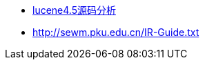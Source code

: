 - http://blog.csdn.net/liweisnake/article/category/1607677[lucene4.5源码分析]
- http://sewm.pku.edu.cn/IR-Guide.txt
